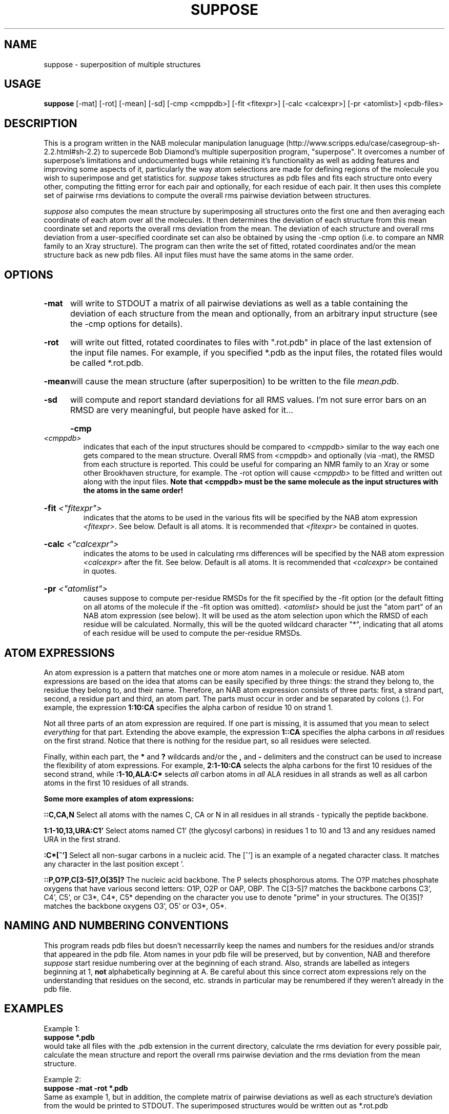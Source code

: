 .TH SUPPOSE l "June 5, 1997"

.SH NAME
suppose \- superposition of multiple structures

.SH USAGE
\fBsuppose\fR [-mat] [-rot] [-mean] [-sd] [-cmp <cmppdb>] [-fit <fitexpr>]
[-calc <calcexpr>] [-pr <atomlist>] <pdb-files>

.SH DESCRIPTION
This is a program written in the NAB molecular manipulation lanuguage
(http://www.scripps.edu/case/casegroup-sh-2.2.html#sh-2.2) to supercede Bob
Diamond's multiple superposition program, "superpose".  It overcomes a number
of superpose's limitations and undocumented bugs while retaining it's functionality
as well as adding features and improving some aspects of it, particularly the way
atom selections are made for defining regions of the molecule you wish to superimpose
and get statistics for.
\fIsuppose\fR takes structures as pdb files and fits each structure onto
every other, computing the fitting error for each pair and optionally, for each
residue of each pair.  It then uses this complete set of pairwise rms deviations
to compute the overall rms pairwise deviation between structures.
.PP
\fIsuppose\fR also computes the mean structure by superimposing all structures
onto the first one and then averaging each coordinate of each atom over all
the molecules.  It then determines the deviation of each structure from this
mean coordinate set and reports the overall rms deviation from the mean.   The
deviation of each structure and overall rms deviation from a user-specified
coordinate set can also be obtained by using the -cmp option (i.e. to compare an
NMR family to an Xray structure).  The program can then write the set of fitted,
rotated coordinates and/or the mean structure back as new pdb files.  All input
files must have the same atoms in the same order.
.SH OPTIONS
.HP
.B -mat
will write to STDOUT a matrix of all pairwise deviations as well as a table containing
the deviation of each structure from the mean and optionally, from an arbitrary input
structure (see the -cmp options for details). 
.HP
.B -rot
will write out fitted, rotated coordinates to files with ".rot.pdb" in place
of the last extension of the input file names.  For example, if you specified *.pdb as the
input files, the rotated files would be called *.rot.pdb.
.HP
.B -mean
will cause the mean structure (after superposition) to be
written to the file \fImean.pdb\fR.
.HP
.B -sd
will compute and report standard deviations for all RMS values.  I'm not sure error bars
on an RMSD are very meaningful, but people have asked for it...
.HP
.B -cmp \fI<cmppdb>\fR
.br
indicates that each of the input structures should be compared to
\fI<cmppdb>\fR similar to the way each one gets compared to the mean structure.
Overall RMS from <cmppdb> and optionally (via -mat), the RMSD from each structure is
reported.  This could be useful for comparing an NMR family to an Xray or some other
Brookhaven structure, for example.  The -rot option will cause \fI<cmppdb>\fR to be
fitted and written out along with the input files.
.B Note that <cmppdb> must be the same molecule as the input structures with the
.B atoms in the same order!
.HP
.B -fit \fI<"fitexpr">\fR
.br
indicates that the atoms to be used in the various fits will be
specified by the NAB atom expression \fI<fitexpr>\fR. See below.  Default is all atoms.
It is recommended that \fI<fitexpr>\fR be contained in quotes.
.HP
.B -calc \fI<"calcexpr">\fR
.br
indicates the atoms to be used in calculating rms
differences will be specified by the NAB atom expression
\fI<calcexpr>\fR after the fit.  See below.  Default is all atoms.
It is recommended that \fI<calcexpr>\fR be contained in quotes.
.HP
.B -pr \fI<"atomlist">\fR
.br
causes suppose to compute per-residue RMSDs for the fit specified by the -fit option (or
the default fitting on all atoms of the molecule if the -fit option was omitted). 
\fI<atomlist>\fR should be just the "atom part" of an NAB atom expression (see below).
It will be used as the atom selection upon which the RMSD of each residue will be
calculated.  Normally, this will be the quoted wildcard character "*", indicating that
all atoms of each residue will be used to compute the per-residue RMSDs.

.SH ATOM EXPRESSIONS
An atom expression is a pattern that matches one or more atom names in a molecule
or residue.  NAB atom expressions are based on the idea that atoms can be easily
specified by three things:  the strand they belong to, the residue they belong to,
and their name.  Therefore, an NAB atom expression consists of three parts: first, a strand
part, second, a residue part and third, an atom part.  The parts must occur in order and be
separated by colons (:).  For example, the expression
.B 1:10:CA
specifies the alpha carbon of residue 10 on strand 1.
.PP
Not all three parts of an atom expression are required.  If one part is missing, it is
assumed that you mean to select \fIeverything\fR for that part.  Extending the above example,
the expression
.B 1::CA
specifies the alpha carbons in \fIall\fR residues on the first strand.  Notice that
there is nothing for the residue part, so all residues were selected.
.PP
Finally, within each part, the
.B *
and
.B ?
wildcards and/or the
.B ,
and
.B -
delimiters and the
.B[]
construct can be used to increase the flexibility of atom expressions.  For example,
.B 2:1-10:CA 
selects the alpha carbons for the first 10 residues of the second strand, while
.B :1-10,ALA:C* 
selects \fIall\fR carbon atoms in \fIall\fR ALA residues in all strands as well as all
carbon atoms in the first 10 residues of all strands.
.PP
.B Some more examples of atom expressions:
.PP
.B ::C,CA,N
Select all atoms with the names C, CA or N in all residues in all strands - typically
the peptide backbone.
.PP
.B 1:1-10,13,URA:C1'
Select atoms named C1' (the glycosyl carbons) in residues 1 to 10 and 13 and any
residues named URA in the first strand.
.PP
.B :C*[^']
Select all non-sugar carbons in a nucleic acid.  The [^'] is an example of a negated
character class.  It matches any character in the last position except '.
.PP
.B ::P,O?P,C[3-5]?,O[35]?
The nucleic acid backbone.  The P selects phosphorous atoms.  The O?P matches phosphate
oxygens that have various second letters: O1P, O2P or OAP, OBP.  The C[3-5]? matches the
backbone carbons C3', C4', C5', or C3*, C4*, C5* depending on the character you use to
denote "prime" in your structures.  The O[35]? matches the backbone oxygens O3', O5' or
O3*, O5*.

.SH NAMING AND NUMBERING CONVENTIONS
This program reads pdb files but doesn't necessarrily keep the names and numbers
for the residues and/or strands that appeared in the pdb file.  Atom names in your pdb file
will be preserved, but by convention, NAB and therefore \fIsuppose\fR start residue
numbering over at the beginning of each strand.  Also, strands are labelled as integers
beginning at 1,
.B not
alphabetically beginning at A.  Be careful about this since correct atom expressions
rely on the understanding that residues on the second, etc. strands in particular may be
renumbered if they weren't already in the pdb file.

.SH EXAMPLES
Example 1: 
.br
.B suppose *.pdb
.br
would take all files with the .pdb extension in the current directory, calculate the 
rms deviation for every possible pair, calculate the mean structure and report
the overall rms pairwise deviation and the rms deviation from the mean structure.
.PP
Example 2: 
.br
.B suppose -mat -rot *.pdb
.br
Same as example 1, but in addition, the complete matrix of pairwise deviations as well
as each structure's deviation from the would be printed to STDOUT.  The superimposed
structures would be written out as *.rot.pdb
.PP
Example 3: 
.br
.B suppose -mat -rot -mean -fit """:1-10:C,CA,N""" *.pdb
.br
Similar to example 2, but in addition, the mean structure would be written to the
file "mean.pdb" and the superposition would be done considering only the backbone
atoms of the first 10 residues of all strands.  The deviations would be calcluated
using all atoms.
.PP
Example 4: 
.br
.B suppose -mat -rot -mean -fit """::C,CA,N""" -calc """::C,CA,N""" *.pdb
.br
Similar to example 3, but both the fitting and the rmsd calculations would be performed
on all of the backbone atoms in the molecule.
.PP
Example 5: 
.br
.B suppose -fit """::C,CA,N""" -pr """*""" *.pdb
.br
This example shows how to use the per-residue RMSD feature.  The fit expression indicates
that the molecules will be fitted on the backbone atoms, and subsequently, per-residue
RMSDs will be computed using all atoms in each residue.
.PP
Example 6: 
.br
.B suppose -fit """::C,CA,N""" -pr """C*,N*,O*,S*""" *.pdb
.br
Similar to example 5, except that the per-residue RMSDs will be computed on the atoms
named like "C*,N*,O*,S*".  Namely, all the heavy atoms in each residue.

.SH FILES
Statistics are printed to STDOUT; rotated coordinates (if requested) are
placed in new files that have ".rot.pdb" in place of the input
file extension (usually ".pdb").

.SH DIAGNOSTICS
Checks are performed to see if each input file has the same number of strands, residues,
and atoms as the others. As soon as the first difference is detected, the program stops
and prints an error message.
.PP
If either atom expression \fIfitexpr\fR or \fIcalcexpr\fR match no atoms in the structure
the program stops and prints an error message. 
.PP
If less than 2 input files are detected the program stops and prints an error message.

.SH BUGS
Checks are not made that the atoms in are really in the same order in all structures.
This is particularly troublesome for the file specified by the -cmp option since
presumably the comparison pdb file has been obtained from a different source
(i.e. an Xray or Brookhaven structure).
.PP
Portions of an atom expression can be invalid and without warning the program goes ahead
and computes the fit and/or calculation on the valid part of the atom expression.  This
can be misleading.
.PP
If certain atom expressions are not contained in quotes, they can be interpreted by the
shell and replaced by filenames, etc.  If you are unlucky, undesireable behavior such as
seg faulting and dumping core will result.  Put your atom expressions in quotes.
